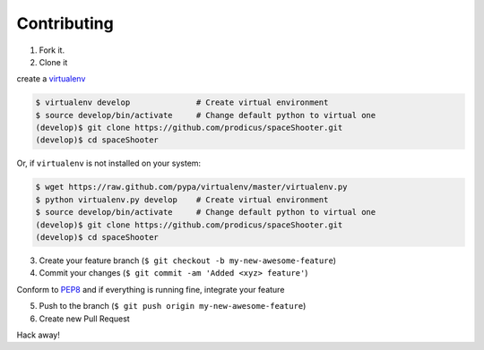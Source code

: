 Contributing
============

1. Fork it.

2. Clone it 

create a `virtualenv <http://pypi.python.org/pypi/virtualenv>`__ 

.. code:: bash

    $ virtualenv develop              # Create virtual environment
    $ source develop/bin/activate     # Change default python to virtual one
    (develop)$ git clone https://github.com/prodicus/spaceShooter.git
    (develop)$ cd spaceShooter

Or, if ``virtualenv`` is not installed on your system:

.. code:: bash

    $ wget https://raw.github.com/pypa/virtualenv/master/virtualenv.py
    $ python virtualenv.py develop    # Create virtual environment
    $ source develop/bin/activate     # Change default python to virtual one
    (develop)$ git clone https://github.com/prodicus/spaceShooter.git
    (develop)$ cd spaceShooter

3. Create your feature branch (``$ git checkout -b my-new-awesome-feature``)

4. Commit your changes (``$ git commit -am 'Added <xyz> feature'``)

Conform to `PEP8 <https://www.python.org/dev/peps/pep-0008/>`__ and if everything is running fine, integrate your feature 

5. Push to the branch (``$ git push origin my-new-awesome-feature``)

6. Create new Pull Request

Hack away! 
